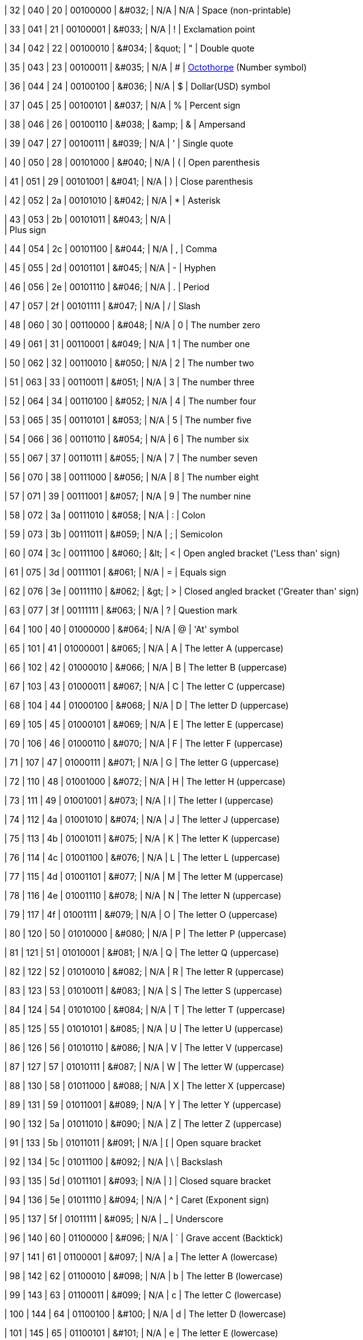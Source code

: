 | 32
| 040
| 20
| 00100000
| &amp;#032;
| N/A
| N/A
| Space (non-printable)

| 33
| 041
| 21
| 00100001
| &amp;#033;
| N/A
| !
| Exclamation point

| 34
| 042
| 22
| 00100010
| &amp;#034;
| &amp;quot;
| "
| Double quote

| 35
| 043
| 23
| 00100011
| &amp;#035;
| N/A
| #
| https://en.wiktionary.org/wiki/octothorpe[Octothorpe^] (Number symbol)

| 36
| 044
| 24
| 00100100
| &amp;#036;
| N/A
| $
| Dollar(USD) symbol

| 37
| 045
| 25
| 00100101
| &amp;#037;
| N/A
| %
| Percent sign

| 38
| 046
| 26
| 00100110
| &amp;#038;
| &amp;amp;
| &
| Ampersand

| 39
| 047
| 27
| 00100111
| &amp;#039;
| N/A
| '
| Single quote

| 40
| 050
| 28
| 00101000
| &amp;#040;
| N/A
| (
| Open parenthesis

| 41
| 051
| 29
| 00101001
| &amp;#041;
| N/A
| )
| Close parenthesis

| 42
| 052
| 2a
| 00101010
| &amp;#042;
| N/A
| *
| Asterisk

| 43
| 053
| 2b
| 00101011
| &amp;#043;
| N/A
| +
| Plus sign

| 44
| 054
| 2c
| 00101100
| &amp;#044;
| N/A
| ,
| Comma

| 45
| 055
| 2d
| 00101101
| &amp;#045;
| N/A
| -
| Hyphen

| 46
| 056
| 2e
| 00101110
| &amp;#046;
| N/A
| .
| Period

| 47
| 057
| 2f
| 00101111
| &amp;#047;
| N/A
| /
| Slash

| 48
| 060
| 30
| 00110000
| &amp;#048;
| N/A
| 0
| The number zero

| 49
| 061
| 31
| 00110001
| &amp;#049;
| N/A
| 1
| The number one

| 50
| 062
| 32
| 00110010
| &amp;#050;
| N/A
| 2
| The number two

| 51
| 063
| 33
| 00110011
| &amp;#051;
| N/A
| 3
| The number three

| 52
| 064
| 34
| 00110100
| &amp;#052;
| N/A
| 4
| The number four

| 53
| 065
| 35
| 00110101
| &amp;#053;
| N/A
| 5
| The number five

| 54
| 066
| 36
| 00110110
| &amp;#054;
| N/A
| 6
| The number six

| 55
| 067
| 37
| 00110111
| &amp;#055;
| N/A
| 7
| The number seven

| 56
| 070
| 38
| 00111000
| &amp;#056;
| N/A
| 8
| The number eight

| 57
| 071
| 39
| 00111001
| &amp;#057;
| N/A
| 9
| The number nine

| 58
| 072
| 3a
| 00111010
| &amp;#058;
| N/A
| :
| Colon

| 59
| 073
| 3b
| 00111011
| &amp;#059;
| N/A
| ;
| Semicolon

| 60
| 074
| 3c
| 00111100
| &amp;#060;
| &amp;lt;
| <
| Open angled bracket ('Less than' sign)

| 61
| 075
| 3d
| 00111101
| &amp;#061;
| N/A
| =
| Equals sign

| 62
| 076
| 3e
| 00111110
| &amp;#062;
| &amp;gt;
| >
| Closed angled bracket ('Greater than' sign)

| 63
| 077
| 3f
| 00111111
| &amp;#063;
| N/A
| ?
| Question mark

| 64
| 100
| 40
| 01000000
| &amp;#064;
| N/A
| @
| 'At' symbol

| 65
| 101
| 41
| 01000001
| &amp;#065;
| N/A
| A
| The letter A (uppercase)

| 66
| 102
| 42
| 01000010
| &amp;#066;
| N/A
| B
| The letter B (uppercase)

| 67
| 103
| 43
| 01000011
| &amp;#067;
| N/A
| C
| The letter C (uppercase)

| 68
| 104
| 44
| 01000100
| &amp;#068;
| N/A
| D
| The letter D (uppercase)

| 69
| 105
| 45
| 01000101
| &amp;#069;
| N/A
| E
| The letter E (uppercase)

| 70
| 106
| 46
| 01000110
| &amp;#070;
| N/A
| F
| The letter F (uppercase)

| 71
| 107
| 47
| 01000111
| &amp;#071;
| N/A
| G
| The letter G (uppercase)

| 72
| 110
| 48
| 01001000
| &amp;#072;
| N/A
| H
| The letter H (uppercase)

| 73
| 111
| 49
| 01001001
| &amp;#073;
| N/A
| I
| The letter I (uppercase)

| 74
| 112
| 4a
| 01001010
| &amp;#074;
| N/A
| J
| The letter J (uppercase)

| 75
| 113
| 4b
| 01001011
| &amp;#075;
| N/A
| K
| The letter K (uppercase)

| 76
| 114
| 4c
| 01001100
| &amp;#076;
| N/A
| L
| The letter L (uppercase)

| 77
| 115
| 4d
| 01001101
| &amp;#077;
| N/A
| M
| The letter M (uppercase)

| 78
| 116
| 4e
| 01001110
| &amp;#078;
| N/A
| N
| The letter N (uppercase)

| 79
| 117
| 4f
| 01001111
| &amp;#079;
| N/A
| O
| The letter O (uppercase)

| 80
| 120
| 50
| 01010000
| &amp;#080;
| N/A
| P
| The letter P (uppercase)

| 81
| 121
| 51
| 01010001
| &amp;#081;
| N/A
| Q
| The letter Q (uppercase)

| 82
| 122
| 52
| 01010010
| &amp;#082;
| N/A
| R
| The letter R (uppercase)

| 83
| 123
| 53
| 01010011
| &amp;#083;
| N/A
| S
| The letter S (uppercase)

| 84
| 124
| 54
| 01010100
| &amp;#084;
| N/A
| T
| The letter T (uppercase)

| 85
| 125
| 55
| 01010101
| &amp;#085;
| N/A
| U
| The letter U (uppercase)

| 86
| 126
| 56
| 01010110
| &amp;#086;
| N/A
| V
| The letter V (uppercase)

| 87
| 127
| 57
| 01010111
| &amp;#087;
| N/A
| W
| The letter W (uppercase)

| 88
| 130
| 58
| 01011000
| &amp;#088;
| N/A
| X
| The letter X (uppercase)

| 89
| 131
| 59
| 01011001
| &amp;#089;
| N/A
| Y
| The letter Y (uppercase)

| 90
| 132
| 5a
| 01011010
| &amp;#090;
| N/A
| Z
| The letter Z (uppercase)

| 91
| 133
| 5b
| 01011011
| &amp;#091;
| N/A
| [
| Open square bracket

| 92
| 134
| 5c
| 01011100
| &amp;#092;
| N/A
| \
| Backslash

| 93
| 135
| 5d
| 01011101
| &amp;#093;
| N/A
| ]
| Closed square bracket

| 94
| 136
| 5e
| 01011110
| &amp;#094;
| N/A
| ^
| Caret (Exponent sign)

| 95
| 137
| 5f
| 01011111
| &amp;#095;
| N/A
| _
| Underscore

| 96
| 140
| 60
| 01100000
| &amp;#096;
| N/A
| `
| Grave accent (Backtick)

| 97
| 141
| 61
| 01100001
| &amp;#097;
| N/A
| a
| The letter A (lowercase)

| 98
| 142
| 62
| 01100010
| &amp;#098;
| N/A
| b
| The letter B (lowercase)

| 99
| 143
| 63
| 01100011
| &amp;#099;
| N/A
| c
| The letter C (lowercase)

| 100
| 144
| 64
| 01100100
| &amp;#100;
| N/A
| d
| The letter D (lowercase)

| 101
| 145
| 65
| 01100101
| &amp;#101;
| N/A
| e
| The letter E (lowercase)

| 102
| 146
| 66
| 01100110
| &amp;#102;
| N/A
| f
| The letter F (lowercase)

| 103
| 147
| 67
| 01100111
| &amp;#103;
| N/A
| g
| The letter G (lowercase)

| 104
| 150
| 68
| 01101000
| &amp;#104;
| N/A
| h
| The letter H (lowercase)

| 105
| 151
| 69
| 01101001
| &amp;#105;
| N/A
| i
| The letter I (lowercase)

| 106
| 152
| 6a
| 01101010
| &amp;#106;
| N/A
| j
| The letter J (lowercase)

| 107
| 153
| 6b
| 01101011
| &amp;#107;
| N/A
| k
| The letter K (lowercase)

| 108
| 154
| 6c
| 01101100
| &amp;#108;
| N/A
| l
| The letter L (lowercase)

| 109
| 155
| 6d
| 01101101
| &amp;#109;
| N/A
| m
| The letter M (lowercase)

| 110
| 156
| 6e
| 01101110
| &amp;#110;
| N/A
| n
| The letter N (lowercase)

| 111
| 157
| 6f
| 01101111
| &amp;#111;
| N/A
| o
| The letter O (lowercase)

| 112
| 160
| 70
| 01110000
| &amp;#112;
| N/A
| p
| The letter P (lowercase)

| 113
| 161
| 71
| 01110001
| &amp;#113;
| N/A
| q
| The letter Q (lowercase)

| 114
| 162
| 72
| 01110010
| &amp;#114;
| N/A
| r
| The letter R (lowercase)

| 115
| 163
| 73
| 01110011
| &amp;#115;
| N/A
| s
| The letter S (lowercase)

| 116
| 164
| 74
| 01110100
| &amp;#116;
| N/A
| t
| The letter T (lowercase)

| 117
| 165
| 75
| 01110101
| &amp;#117;
| N/A
| u
| The letter U (lowercase)

| 118
| 166
| 76
| 01110110
| &amp;#118;
| N/A
| v
| The letter V (lowercase)

| 119
| 167
| 77
| 01110111
| &amp;#119;
| N/A
| w
| The letter W (lowercase)

| 120
| 170
| 78
| 01111000
| &amp;#120;
| N/A
| x
| The letter X (lowercase)

| 121
| 171
| 79
| 01111001
| &amp;#121;
| N/A
| y
| The letter Y (lowercase)

| 122
| 172
| 7a
| 01111010
| &amp;#122;
| N/A
| z
| The letter Z (lowercase)

| 123
| 173
| 7b
| 01111011
| &amp;#123;
| N/A
| {
| Open curly bracket (Open brace)

| 124
| 174
| 7c
| 01111100
| &amp;#124;
| N/A
| \|
| Vertical bar (Pipe)

| 125
| 175
| 7d
| 01111101
| &amp;#125;
| N/A
| }
| Closed curly bracket (Closed brace)

| 126
| 176
| 7e
| 01111110
| &amp;#126;
| N/A
| ~
| Tilde (Equivalency sign)

| 127
| 177
| 7f
| 01111111
| &amp;#127;
| N/A
| N/A
| Delete
